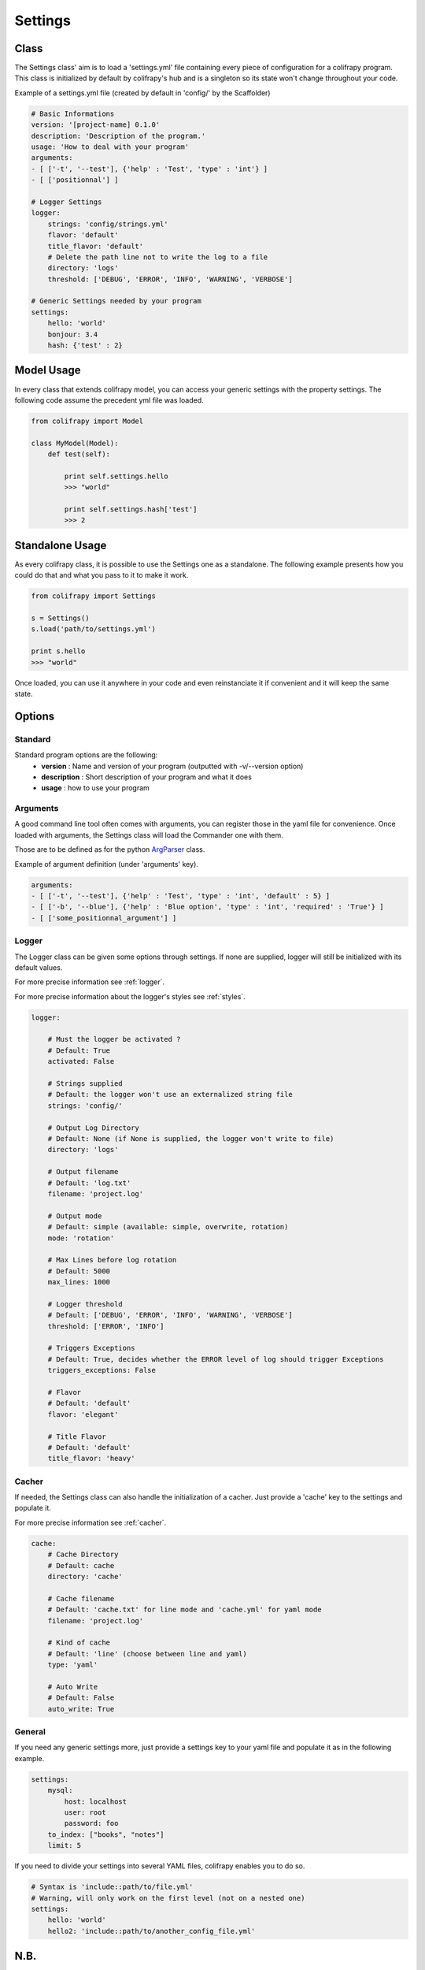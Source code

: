 .. _settings:

Settings
========

Class
-----

The Settings class' aim is to load a 'settings.yml' file containing every piece of configuration for a colifrapy program. This class is initialized by default by colifrapy's hub and is a singleton so its state won't change throughout your code.

Example of a settings.yml file (created by default in 'config/' by the Scaffolder)

.. code-block :: yaml

    # Basic Informations
    version: '[project-name] 0.1.0'
    description: 'Description of the program.'
    usage: 'How to deal with your program'
    arguments:
    - [ ['-t', '--test'], {'help' : 'Test', 'type' : 'int'} ]
    - [ ['positionnal'] ]

    # Logger Settings
    logger:
        strings: 'config/strings.yml'
        flavor: 'default'
        title_flavor: 'default'
        # Delete the path line not to write the log to a file
        directory: 'logs'
        threshold: ['DEBUG', 'ERROR', 'INFO', 'WARNING', 'VERBOSE']

    # Generic Settings needed by your program
    settings:
        hello: 'world'
        bonjour: 3.4
        hash: {'test' : 2}

Model Usage
-----------

In every class that extends colifrapy model, you can access your generic settings with the property settings. The following code assume the precedent yml file was loaded.

.. code-block:: python

    from colifrapy import Model

    class MyModel(Model):
        def test(self):

            print self.settings.hello
            >>> "world"

            print self.settings.hash['test']
            >>> 2


Standalone Usage
----------------

As every colifrapy class, it is possible to use the Settings one as a standalone. The following example presents how you could do that and what you pass to it to make it work.

.. code-block:: python

    from colifrapy import Settings

    s = Settings()
    s.load('path/to/settings.yml')

    print s.hello
    >>> "world"

Once loaded, you can use it anywhere in your code and even reinstanciate it if convenient and it will keep the same state.

Options
-------

Standard
^^^^^^^^

Standard program options are the following:
    - **version** : Name and version of your program (outputted with -v/--version option)
    - **description** : Short description of your program and what it does
    - **usage** : how to use your program

Arguments
^^^^^^^^^

A good command line tool often comes with arguments, you can register those in the yaml file for convenience. Once loaded with arguments, the Settings class will load the Commander one with them.

Those are to be defined as for the python ArgParser_ class.

.. _ArgParser: http://docs.python.org/dev/library/argparse.html

Example of argument definition (under 'arguments' key).

.. code-block:: yaml

    arguments:
    - [ ['-t', '--test'], {'help' : 'Test', 'type' : 'int', 'default' : 5} ]
    - [ ['-b', '--blue'], {'help' : 'Blue option', 'type' : 'int', 'required' : 'True'} ]
    - [ ['some_positionnal_argument'] ]


Logger
^^^^^^

The Logger class can be given some options through settings. If none are supplied, logger will still be initialized with its default values.

For more precise information see :ref:`logger`.

For more precise information about the logger's styles see :ref:`styles`.

.. code-block:: yaml

    logger:

        # Must the logger be activated ?
        # Default: True
        activated: False

        # Strings supplied
        # Default: the logger won't use an externalized string file
        strings: 'config/'

        # Output Log Directory
        # Default: None (if None is supplied, the logger won't write to file)
        directory: 'logs'

        # Output filename
        # Default: 'log.txt'
        filename: 'project.log'

        # Output mode
        # Default: simple (available: simple, overwrite, rotation)
        mode: 'rotation'

        # Max Lines before log rotation
        # Default: 5000
        max_lines: 1000

        # Logger threshold
        # Default: ['DEBUG', 'ERROR', 'INFO', 'WARNING', 'VERBOSE']
        threshold: ['ERROR', 'INFO']

        # Triggers Exceptions
        # Default: True, decides whether the ERROR level of log should trigger Exceptions
        triggers_exceptions: False

        # Flavor
        # Default: 'default'
        flavor: 'elegant'

        # Title Flavor
        # Default: 'default'
        title_flavor: 'heavy'

Cacher
^^^^^^

If needed, the Settings class can also handle the initialization of a cacher. Just provide a 'cache' key to the settings and populate it.

For more precise information see :ref:`cacher`.

.. code-block:: yaml

    cache:
        # Cache Directory
        # Default: cache
        directory: 'cache'

        # Cache filename
        # Default: 'cache.txt' for line mode and 'cache.yml' for yaml mode
        filename: 'project.log'

        # Kind of cache
        # Default: 'line' (choose between line and yaml)
        type: 'yaml'

        # Auto Write
        # Default: False
        auto_write: True

General
^^^^^^^

If you need any generic settings more, just provide a settings key to your yaml file and populate it as in the following example.

.. code-block:: yaml

    settings:
        mysql:
            host: localhost
            user: root
            password: foo
        to_index: ["books", "notes"]
        limit: 5

If you need to divide your settings into several YAML files, colifrapy enables you to do so.

.. code-block:: yaml
    
    # Syntax is 'include::path/to/file.yml'
    # Warning, will only work on the first level (not on a nested one)
    settings:
        hello: 'world'
        hello2: 'include::path/to/another_config_file.yml'

N.B.
----

For every path given, colifrapy will try and decide whether it is absolute or relative (unix-style)::

    '/usr/local/settings.yml' is an absolute path
    'config/settings.yml' is a relative path